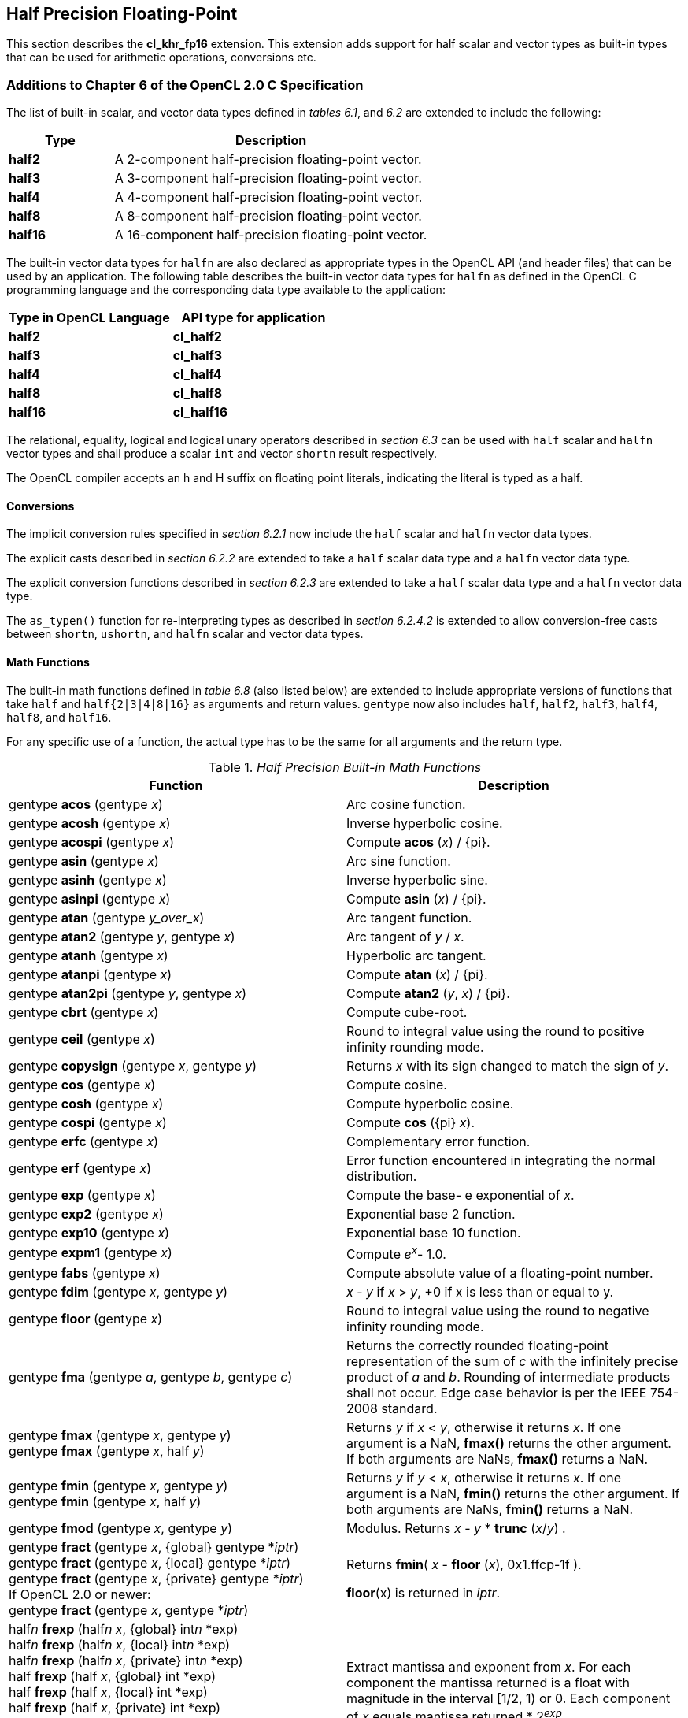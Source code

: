 // Copyright 2017-2020 The Khronos Group. This work is licensed under a
// Creative Commons Attribution 4.0 International License; see
// http://creativecommons.org/licenses/by/4.0/

[[cl_khr_fp16]]
== Half Precision Floating-Point

This section describes the *cl_khr_fp16* extension.
This extension adds support for half scalar and vector types as built-in
types that can be used for arithmetic operations, conversions etc.

[[cl_khr_fp16-additions-to-chapter-6-of-the-opencl-2.0-specification]]
=== Additions to Chapter 6 of the OpenCL 2.0 C Specification

The list of built-in scalar, and vector data types defined in _tables 6.1_,
and _6.2_ are extended to include the following:

[cols="1,3",options="header",]
|====
| *Type*   | *Description*
| *half2*  | A 2-component half-precision floating-point vector.
| *half3*  | A 3-component half-precision floating-point vector.
| *half4*  | A 4-component half-precision floating-point vector.
| *half8*  | A 8-component half-precision floating-point vector.
| *half16* | A 16-component half-precision floating-point vector.
|====

The built-in vector data types for `halfn` are also declared as appropriate
types in the OpenCL API (and header files) that can be used by an
application.
The following table describes the built-in vector data types for `halfn` as
defined in the OpenCL C programming language and the corresponding data type
available to the application:

[cols=",",options="header",]
|====
| *Type in OpenCL Language* | *API type for application*
| *half2*                   | *cl_half2*
| *half3*                   | *cl_half3*
| *half4*                   | *cl_half4*
| *half8*                   | *cl_half8*
| *half16*                  | *cl_half16*
|====

The relational, equality, logical and logical unary operators described in
_section 6.3_ can be used with `half` scalar and `halfn` vector types and
shall produce a scalar `int` and vector `shortn` result respectively.

The OpenCL compiler accepts an h and H suffix on floating point literals,
indicating the literal is typed as a half.

[[cl_khr_fp16-conversions]]
==== Conversions

The implicit conversion rules specified in _section 6.2.1_ now include the
`half` scalar and `halfn` vector data types.

The explicit casts described in _section 6.2.2_ are extended to take a
`half` scalar data type and a `halfn` vector data type.

The explicit conversion functions described in _section 6.2.3_ are extended
to take a `half` scalar data type and a `halfn` vector data type.

The `as_typen()` function for re-interpreting types as described in _section
6.2.4.2_ is extended to allow conversion-free casts between `shortn`,
`ushortn`, and `halfn` scalar and vector data types.

[[cl_khr_fp16-math-functions]]
==== Math Functions

The built-in math functions defined in _table 6.8_ (also listed below) are
extended to include appropriate versions of functions that take `half` and
`half{2|3|4|8|16}` as arguments and return values.
`gentype` now also includes `half`, `half2`, `half3`, `half4`, `half8`, and
`half16`.

For any specific use of a function, the actual type has to be the same for
all arguments and the return type.

._Half Precision Built-in Math Functions_
[cols=",",options="header",]
|====
| *Function*
| *Description*

| gentype *acos* (gentype _x_)
| Arc cosine function.

| gentype *acosh* (gentype _x_)
| Inverse hyperbolic cosine.

| gentype *acospi* (gentype _x_)
| Compute *acos* (_x_) / {pi}.

| gentype *asin* (gentype _x_)
| Arc sine function.

| gentype *asinh* (gentype _x_)
| Inverse hyperbolic sine.

| gentype *asinpi* (gentype _x_)
| Compute *asin* (_x_) / {pi}.

| gentype *atan* (gentype _y_over_x_)
| Arc tangent function.

| gentype *atan2* (gentype _y_, gentype _x_)
| Arc tangent of _y_ / _x_.

| gentype *atanh* (gentype _x_)
| Hyperbolic arc tangent.

| gentype *atanpi* (gentype _x_)
| Compute *atan* (_x_) / {pi}.

| gentype *atan2pi* (gentype _y_, gentype _x_)
| Compute *atan2* (_y_, _x_) / {pi}.

| gentype *cbrt* (gentype _x_)
| Compute cube-root.

| gentype *ceil* (gentype _x_)
| Round to integral value using the round to positive infinity rounding
  mode.

| gentype *copysign* (gentype _x_, gentype _y_)
| Returns _x_ with its sign changed to match the sign of _y_.

| gentype *cos* (gentype _x_)
| Compute cosine.

| gentype *cosh* (gentype _x_)
| Compute hyperbolic cosine.

| gentype *cospi* (gentype _x_)
| Compute *cos* ({pi} _x_).

| gentype *erfc* (gentype _x_)
| Complementary error function.

| gentype *erf* (gentype _x_)
| Error function encountered in integrating the normal distribution.

| gentype *exp* (gentype _x_)
| Compute the base- e exponential of _x_.

| gentype *exp2* (gentype _x_)
| Exponential base 2 function.

| gentype *exp10* (gentype _x_)
| Exponential base 10 function.

| gentype *expm1* (gentype _x_)
| Compute _e^x^_- 1.0.

| gentype *fabs* (gentype _x_)
| Compute absolute value of a floating-point number.

| gentype *fdim* (gentype _x_, gentype _y_)
| _x_ - _y_ if _x_ > _y_, +0 if x is less than or equal to y.

| gentype *floor* (gentype _x_)
| Round to integral value using the round to negative infinity rounding
  mode.

| gentype *fma* (gentype _a_, gentype _b_, gentype _c_)
| Returns the correctly rounded floating-point representation of the sum of
  _c_ with the infinitely precise product of _a_ and _b_.
  Rounding of intermediate products shall not occur.
  Edge case behavior is per the IEEE 754-2008 standard.

| gentype *fmax* (gentype _x_, gentype _y_) +
  gentype *fmax* (gentype _x_, half _y_)
| Returns _y_ if _x_ < _y_, otherwise it returns _x_.
  If one argument is a NaN, *fmax()* returns the other argument.
  If both arguments are NaNs, *fmax()* returns a NaN.

| gentype *fmin* (gentype _x_, gentype _y_) +
  gentype *fmin* (gentype _x_, half _y_)
| Returns _y_ if _y_ < _x_, otherwise it returns _x_.
  If one argument is a NaN, *fmin()* returns the other argument.
  If both arguments are NaNs, *fmin()* returns a NaN.

| gentype *fmod* (gentype _x_, gentype _y_)
| Modulus.
  Returns _x_ - _y_ * *trunc* (_x_/_y_) .

| gentype **fract** (gentype _x_, {global} gentype *_iptr_) +
  gentype **fract** (gentype _x_, {local} gentype *_iptr_) +
  gentype **fract** (gentype _x_, {private} gentype *_iptr_) +
  {blank}
  If OpenCL 2.0 or newer: +
  {blank}
  gentype **fract** (gentype _x_, gentype *_iptr_)
| Returns *fmin*( _x_ - *floor* (_x_), 0x1.ffcp-1f ).

  *floor*(x) is returned in _iptr_.

| half__n__ **frexp** (half__n x__, {global} int__n__ *exp) +
  half__n__ **frexp** (half__n x__, {local} int__n__ *exp) +
  half__n__ **frexp** (half__n x__, {private} int__n__ *exp) +
  half **frexp** (half _x_, {global} int *exp) +
  half **frexp** (half _x_, {local} int *exp) +
  half **frexp** (half _x_, {private} int *exp) +
  {blank}
  If OpenCL 2.0 or newer: +
  {blank}
  half__n__ **frexp** (half__n__ _x_, int__n__ *exp) +
  half **frexp** (half _x_, int *exp)
| Extract mantissa and exponent from _x_.
  For each component the mantissa returned is a float with magnitude in the
  interval [1/2, 1) or 0.
  Each component of _x_ equals mantissa returned * 2__^exp^__.

| gentype *hypot* (gentype _x_, gentype _y_)
| Compute the value of the square root of __x__^2^+ __y__^2^ without undue
  overflow or underflow.

| int__n__ *ilogb* (half__n__ _x_) +
  int *ilogb* (half _x_)
| Return the exponent as an integer value.

| half__n__ *ldexp* (half__n__ _x_, int__n__ _k_) +
  half__n__ *ldexp* (half__n__ _x_, int _k_) +
  half *ldexp* (half _x_, int _k_)
| Multiply _x_ by 2 to the power _k_.

| gentype **lgamma** (gentype _x_) +
  half__n__ **lgamma_r** (half__n__ _x_, {global} int__n__ *_signp_) +
  half__n__ **lgamma_r** (half__n__ _x_, {local} int__n__ *_signp_) +
  half__n__ **lgamma_r** (half__n__ _x_, {private} int__n__ *_signp_) +
  half **lgamma_r** (half _x_, {global} int *_signp_) +
  half **lgamma_r** (half _x_, {local} int *_signp_) +
  half **lgamma_r** (half _x_, {private} int *_signp_) +
  {blank}
  If OpenCL 2.0 or newer: +
  {blank}
  half__n__ **lgamma_r** (half__n__ _x_, int__n__ *_signp_) +
  half **lgamma_r** (half _x_, int *_signp_)
| Log gamma function.
  Returns the natural logarithm of the absolute value of the gamma function.
  The sign of the gamma function is returned in the _signp_ argument of
  *lgamma_r*.

| gentype *log* (gentype _x_)
| Compute natural logarithm.

| gentype *log2* (gentype _x_)
| Compute a base 2 logarithm.

| gentype *log10* (gentype _x_)
| Compute a base 10 logarithm.

| gentype *log1p* (gentype _x_)
| Compute log~e~(1.0 + _x_) .

| gentype *logb* (gentype _x_)
| Compute the exponent of _x_, which is the integral part of
  log__~r~__\|_x_\|.

| gentype *mad* (gentype _a_, gentype _b_, gentype _c_)
| *mad* computes _a_ * _b_ + _c_.
  The function may compute _a_ * _b_ + _c_ with reduced accuracy
  in the embedded profile.  See the SPIR-V OpenCL environment specification
  for details. On some hardware the mad instruction may provide better
  performance than expanded computation of _a_ * _b_ + _c_.

  Note: For some usages, e.g. *mad*(a, b, -a*b), the half precision
  definition of *mad*() is loose enough that almost any result is allowed
  from *mad*() for some values of a and b.

| gentype *maxmag* (gentype _x_, gentype _y_)
| Returns _x_ if \|_x_\| > \|_y_\|, _y_ if \|_y_\| > \|_x_\|, otherwise
  *fmax*(_x_, _y_).

| gentype *minmag* (gentype _x_, gentype _y_)
| Returns _x_ if \|_x_\| < \|_y_\|, _y_ if \|_y_\| < \|_x_\|, otherwise
  *fmin*(_x_, _y_).

| gentype **modf** (gentype _x_, {global} gentype *_iptr_) +
  gentype **modf** (gentype _x_, {local} gentype *_iptr_) +
  gentype **modf** (gentype _x_, {private} gentype *_iptr_) +
  {blank}
  If OpenCL 2.0 or newer: +
  {blank}
  gentype **modf** (gentype _x_, gentype *_iptr_)
| Decompose a floating-point number.
  The *modf* function breaks the argument _x_ into integral and fractional
  parts, each of which has the same sign as the argument.
  It stores the integral part in the object pointed to by _iptr_.

| half__n__ *nan* (ushort__n__ _nancode_) +
  half *nan* (ushort _nancode_)
| Returns a quiet NaN.
  The _nancode_ may be placed in the significand of the resulting NaN.

| gentype *nextafter* (gentype _x_, gentype _y_)
| Computes the next representable half-precision floating-point value
  following _x_ in the direction of _y_.
  Thus, if _y_ is less than _x_, *nextafter*() returns the largest
  representable floating-point number less than _x_.

| gentype *pow* (gentype _x_, gentype _y_)
| Compute _x_ to the power _y_.

| half__n__ *pown* (half__n__ _x_, int__n__ _y_) +
  half *pown* (half _x_, int _y_)
| Compute _x_ to the power _y_, where _y_ is an integer.

| gentype *powr* (gentype _x_, gentype _y_)
| Compute _x_ to the power _y_, where _x_ is >= 0.

| gentype *remainder* (gentype _x_, gentype _y_)
| Compute the value _r_ such that _r_ = _x_ - _n_*_y_, where _n_ is the
  integer nearest the exact value of _x_/_y_.
  If there are two integers closest to _x_/_y_, _n_ shall be the even one.
  If _r_ is zero, it is given the same sign as _x_.

| half__n__ **remquo** (half__n__ _x_, half__n__ _y_, {global} int__n__ *_quo_) +
  half__n__ **remquo** (half__n__ _x_, half__n__ _y_, {local} int__n__ *_quo_) +
  half__n__ **remquo** (half__n__ _x_, half__n__ _y_, {private} int__n__ *_quo_) +
  half **remquo** (half _x_, half _y_, {global} int *_quo_) +
  half **remquo** (half _x_, half _y_, {local} int *_quo_) +
  half **remquo** (half _x_, half _y_, {private} int *_quo_) +
  {blank}
  If OpenCL 2.0 or newer: +
  {blank}
  half__n__ **remquo** (half__n__ _x_, half__n__ _y_, int__n__ *_quo_) +
  half **remquo** (half _x_, half _y_, int *_quo_)
| The *remquo* function computes the value r such that _r_ = _x_ - _k_*_y_,
  where _k_ is the integer nearest the exact value of _x_/_y_.
  If there are two integers closest to _x_/_y_, _k_ shall be the even one.
  If _r_ is zero, it is given the same sign as _x_.
  This is the same value that is returned by the *remainder* function.
  *remquo* also calculates the lower seven bits of the integral quotient
  _x_/_y_, and gives that value the same sign as _x_/_y_.
  It stores this signed value in the object pointed to by _quo_.

| gentype *rint* (gentype _x_)
| Round to integral value (using round to nearest even rounding mode) in
  floating-point format.
  Refer to section 7.1 for description of rounding modes.

| half__n__ *rootn* (half__n__ _x_, int__n__ _y_) +
  half *rootn* (half _x_, int _y_)
| Compute _x_ to the power 1/_y_.

| gentype *round* (gentype _x_)
| Return the integral value nearest to _x_ rounding halfway cases away from
  zero, regardless of the current rounding direction.

| gentype *rsqrt* (gentype _x_)
| Compute inverse square root.

| gentype *sin* (gentype _x_)
| Compute sine.

| gentype **sincos** (gentype _x_, {global} gentype *_cosval_) +
  gentype **sincos** (gentype _x_, {local} gentype *_cosval_) +
  gentype **sincos** (gentype _x_, {private} gentype *_cosval_) +
  {blank}
  If OpenCL 2.0 or newer: +
  {blank}
  gentype **sincos** (gentype _x_, gentype *_cosval_)
| Compute sine and cosine of x.
  The computed sine is the return value and computed cosine is returned in
  _cosval_.

| gentype *sinh* (gentype _x_)
| Compute hyperbolic sine.

| gentype *sinpi* (gentype _x_)
| Compute *sin* ({pi} _x_).

| gentype *sqrt* (gentype _x_)
| Compute square root.

| gentype *tan* (gentype _x_)
| Compute tangent.

| gentype *tanh* (gentype _x_)
| Compute hyperbolic tangent.

| gentype *tanpi* (gentype _x_)
| Compute *tan* ({pi} _x_).

| gentype *tgamma* (gentype _x_)
| Compute the gamma function.

| gentype *trunc* (gentype _x_)
| Round to integral value using the round to zero rounding mode.
|====

The *FP_FAST_FMA_HALF* macro indicates whether the *fma()* family of
functions are fast compared with direct code for half precision
floating-point.
If defined, the *FP_FAST_FMA_HALF* macro shall indicate that the *fma()*
function generally executes about as fast as, or faster than, a multiply and
an add of *half* operands.

The macro names given in the following list must use the values specified.
These constant expressions are suitable for use in #if preprocessing
directives.

[source,c]
----
#define HALF_DIG            3
#define HALF_MANT_DIG       11
#define HALF_MAX_10_EXP     +4
#define HALF_MAX_EXP        +16
#define HALF_MIN_10_EXP     -4
#define HALF_MIN_EXP        -13
#define HALF_RADIX          2
#define HALF_MAX            0x1.ffcp15h
#define HALF_MIN            0x1.0p-14h
#define HALF_EPSILON        0x1.0p-10h
----

The following table describes the built-in macro names given above in the
OpenCL C programming language and the corresponding macro names available to
the application.

[cols=",",options="header",]
|====
| *Macro in OpenCL Language* | *Macro for application*
| *HALF_DIG*                 | *CL_HALF_DIG*
| *HALF_MANT_DIG*            | *CL_HALF_MANT_DIG*
| *HALF_MAX_10_EXP*          | *CL_HALF_MAX_10_EXP*
| *HALF_MAX_EXP*             | *CL_HALF_MAX_EXP*
| *HALF_MIN_10_EXP*          | *CL_HALF_MIN_10_EXP*
| *HALF_MIN_EXP*             | *CL_HALF_MIN_EXP*
| *HALF_RADIX*               | *CL_HALF_RADIX*
| *HALF_MAX*                 | *CL_HALF_MAX*
| *HALF_MIN*                 | *CL_HALF_MIN*
| *HALF_EPSILSON*            | *CL_HALF_EPSILON*
|====

The following constants are also available.
They are of type `half` and are accurate within the precision of the `half`
type.

[cols=",",options="header",]
|====
| *Constant*     | *Description*
| *M_E_H*        | Value of e
| *M_LOG2E_H*    | Value of log~2~e
| *M_LOG10E_H*   | Value of log~10~e
| *M_LN2_H*      | Value of log~e~2
| *M_LN10_H*     | Value of log~e~10
| *M_PI_H*       | Value of {pi}
| *M_PI_2_H*     | Value of {pi} / 2
| *M_PI_4_H*     | Value of {pi} / 4
| *M_1_PI_H*     | Value of 1 / {pi}
| *M_2_PI_H*     | Value of 2 / {pi}
| *M_2_SQRTPI_H* | Value of 2 / {sqrt}{pi}
| *M_SQRT2_H*    | Value of {sqrt}2
| *M_SQRT1_2_H*  | Value of 1 / {sqrt}2
|====

[[cl_khr_fp16-common-functions]]
==== Common Functions

The built-in common functions defined in _table 6.12_ (also listed below)
are extended to include appropriate versions of functions that take `half`
and `half{2|3|4|8|16}` as arguments and return values.
gentype now also includes `half`, `half2`, `half3`, `half4`, `half8` and
`half16`.
These are described below.

._Half Precision Built-in Common Functions_
[cols=",",options="header",]
|====
| *Function*
| *Description*

| gentype *clamp* ( +
  gentype _x_, gentype _minval_, gentype _maxval_)

  gentype *clamp* ( +
  gentype _x_, half _minval_, half _maxval_)
| Returns *fmin*(*fmax*(_x_, _minval_), _maxval_).

  Results are undefined if _minval_ > _maxval_.

| gentype *degrees* (gentype _radians_)
| Converts _radians_ to degrees, +
  i.e. (180 / {pi}) * _radians_.

| gentype *max* (gentype _x_, gentype _y_) +
  gentype *max* (gentype _x_, half _y_)
| Returns _y_ if _x_ < _y_, otherwise it returns _x_.
  If _x_ and _y_ are infinite or NaN, the return values are undefined.

| gentype *min* (gentype _x_, gentype _y_) +
  gentype *min* (gentype _x_, half _y_)
| Returns _y_ if _y_ < _x_, otherwise it returns _x_.
  If _x_ and _y_ are infinite or NaN, the return values are undefined.

| gentype *mix* (gentype _x_, gentype _y_, gentype _a_) +
  gentype *mix* (gentype _x_, gentype _y_, half _a_)
| Returns the linear blend of _x_ and _y_ implemented as:

  _x_ + (_y_ - _x)_ * _a_

  _a_ must be a value in the range 0.0 ... 1.0.
  If _a_ is not in the range 0.0 ... 1.0, the return values are undefined.

  Note: The half precision *mix* function can be implemented using contractions such as *mad* or *fma*.

| gentype *radians* (gentype _degrees_)
| Converts _degrees_ to radians, i.e. ({pi} / 180) * _degrees_.

| gentype *step* (gentype _edge_, gentype _x_) +
  gentype *step* (half _edge_, gentype _x_)
| Returns 0.0 if _x_ < _edge_, otherwise it returns 1.0.

| gentype *smoothstep* ( +
  gentype _edge0_, gentype _edge1_, gentype _x_)

  gentype *smoothstep* ( +
  half _edge0_, half _edge1_, gentype _x_)
| Returns 0.0 if _x_ \<= _edge0_ and 1.0 if _x_ >= _edge1_ and performs
  smooth Hermite interpolation between 0 and 1 when _edge0_ < _x_ < _edge1_.
  This is useful in cases where you would want a threshold function with a
  smooth transition.

  This is equivalent to:

  gentype _t_; +
  _t_ = clamp ((_x_ - _edge0_) / (_edge1_ - _edge0_), 0, 1); +
  return _t_ * _t_ * (3 - 2 * _t_); +

  Results are undefined if _edge0_ >= _edge1_.

  Note: The half precision *smoothstep* function can be implemented using contractions such as *mad* or *fma*.

| gentype *sign* (gentype _x_)
| Returns 1.0 if _x_ > 0, -0.0 if _x_ = -0.0, +0.0 if _x_ = +0.0, or -1.0 if
  _x_ < 0.
  Returns 0.0 if _x_ is a NaN.

|====

[[cl_khr_fp16-geometric-functions]]
==== Geometric Functions

The built-in geometric functions defined in _table 6.13_ (also listed below)
are extended to include appropriate versions of functions that take `half`
and `half{2|3|4}` as arguments and return values.
gentype now also includes `half`, `half2`, `half3` and `half4`.
These are described below.

Note: The half precision geometric functions can be implemented using
contractions such as *mad* or *fma*.

._Half Precision Built-in Geometric Functions_
[cols=",",options="header",]
|====
| *Function*
| *Description*

| half4 *cross* (half4 _p0_, half4 _p1_) +
  half3 *cross* (half3 _p0_, half3 _p1_)
| Returns the cross product of _p0.xyz_ and _p1.xyz_.
  The _w_ component of the result will be 0.0.

| half *dot* (gentype _p0_, gentype _p1_)
| Compute the dot product of _p0_ and _p1_.

| half *distance* (gentype _p0_, gentype _p1_)
| Returns the distance between _p0_ and _p1_.
  This is calculated as *length*(_p0_ - _p1_).

| half *length* (gentype _p_)
| Return the length of vector x, i.e., +
  sqrt( __p.x__^2^ + __p.y__^2^ + ... )

| gentype *normalize* (gentype _p_)
| Returns a vector in the same direction as _p_ but with a length of 1.

|====

[[cl_khr_fp16-relational-functions]]
==== Relational Functions

The scalar and vector relational functions described in _table 6.14_ are
extended to include versions that take `half`, `half2`, `half3`, `half4`,
`half8` and `half16` as arguments.

The relational and equality operators (<, \<=, >, >=, !=, ==) can be used
with `halfn` vector types and shall produce a vector `shortn` result as
described in _section 6.3_.

The functions *isequal*, *isnotequal*, *isgreater*, *isgreaterequal*,
*isless*, *islessequal*, *islessgreater*, *isfinite*, *isinf*, *isnan*,
*isnormal*, *isordered*, *isunordered* and *signbit* shall return a 0 if the
specified relation is _false_ and a 1 if the specified relation is true for
scalar argument types.
These functions shall return a 0 if the specified relation is _false_ and a
-1 (i.e. all bits set) if the specified relation is _true_ for vector
argument types.

The relational functions *isequal*, *isgreater*, *isgreaterequal*, *isless*,
*islessequal*, and *islessgreater* always return 0 if either argument is not
a number (NaN).
*isnotequal* returns 1 if one or both arguments are not a number (NaN) and
the argument type is a scalar and returns -1 if one or both arguments are
not a number (NaN) and the argument type is a vector.

The functions described in _table 6.14_ are extended to include the `halfn`
vector types.

._Half Precision Relational Functions_
[cols=",",options="header",]
|====
| *Function*
| *Description*

| int *isequal* (half _x_, half _y_) +
  short__n__ *isequal* (half__n x__, half__n y__)
| Returns the component-wise compare of _x_ == _y_.

| int *isnotequal* (half _x_, half _y_) +
  short__n__ *isnotequal* (half__n x__, half__n y__)
| Returns the component-wise compare of _x_ != _y_.

| int *isgreater* (half _x_, half _y_) +
  short__n__ *isgreater* (half__n x__, half__n y__)
| Returns the component-wise compare of _x_ > _y_.

| int *isgreaterequal* (half _x_, half _y_) +
  short__n__ *isgreaterequal* (half__n x__, half__n y__)
| Returns the component-wise compare of _x_ >= _y_.

| int *isless* (half _x_, half _y_) +
  short__n__ *isless* (half__n x__, half__n y__)
| Returns the component-wise compare of _x_ < _y_.

| int *islessequal* (half _x_, half _y_) +
  short__n__ *islessequal* (half__n x__, half__n y__)
| Returns the component-wise compare of _x_ \<= _y_.

| int *islessgreater* (half _x_, half _y_) +
  short__n__ *islessgreater* (half__n x__, half__n y__)
| Returns the component-wise compare of (_x_ < _y_) \|\| (_x_ > _y_) .

| |

| int *isfinite* (half) +
  short__n__ *isfinite* (half__n__)
| Test for finite value.

| int *isinf* (half) +
  short__n__ *isinf* (half__n__)
| Test for infinity value (positive or negative) .

| int *isnan* (half) +
  short__n__ *isnan* (half__n__)
| Test for a NaN.

| int *isnormal* (half) +
  short__n__ *isnormal* (half__n__)
| Test for a normal value.

| int *isordered* (half _x_, half _y_) +
  short__n__ *isordered* (half__n x__, half__n y__)
| Test if arguments are ordered.
  *isordered*() takes arguments _x_ and _y_, and returns the result
  *isequal*(_x_, _x_) && *isequal*(_y_, _y_).

| int *isunordered* (half _x_, half _y_) +
  short__n__ *isunordered* (half__n x__, half__n y__)
| Test if arguments are unordered.
  *isunordered*() takes arguments _x_ and _y_, returning non-zero if _x_ or
  _y_ is a NaN, and zero otherwise.

| int *signbit* (half) +
  short__n__ *signbit* (half__n__)
| Test for sign bit.
  The scalar version of the function returns a 1 if the sign bit in the half
  is set else returns 0.
  The vector version of the function returns the following for each
  component in half__n__: -1 (i.e all bits set) if the sign bit in the half
  is set else returns 0.

| |

| half__n__ *bitselect* (half__n a__, half__n b__, half__n c__)
| Each bit of the result is the corresponding bit of _a_ if the
  corresponding bit of _c_ is 0.
  Otherwise it is the corresponding bit of _b_.

| half__n__ *select* (half__n a__, half__n b__, short__n__ _c_) +
  half__n__ *select* (half__n a__, half__n b__, ushort__n__ _c_)
| For each component, +
  _result[i]_ = if MSB of _c[i]_ is set ? _b[i]_ : _a[i]_. +

|====

[[cl_khr_fp16-vector-data-load-and-store-functions]]
==== Vector Data Load and Store Functions

The vector data load (*vload__n__*) and store (*vstore__n__*) functions
described in _table 6.13_ (also listed below) are extended to include
versions that read or write half vector values.
The generic type `gentype` is extended to include `half`.
The generic type `gentypen` is extended to include `half2`, `half3`,
`half4`, `half8`, and `half16`.

Note: *vload3* reads _x_, _y_, _z_ components from address 
(_p_ + (_offset_ * 3)) into a 3-component vector and *vstore3* writes _x_, _y_, _z_
components from a 3-component vector to address (_p_ + (_offset_ * 3)).

._Half Precision Vector Data Load and Store Functions_
[cols=",",options="header",]
|====
| *Function*
| *Description*

| gentype__n__ **vload__n__**(size_t _offset_, const {global} gentype *_p_)

  gentype__n__ **vload__n__**(size_t _offset_, const {local} gentype *_p_)

  gentype__n__ **vload__n__**(size_t _offset_, const {constant} gentype *_p_)

  gentype__n__ **vload__n__**(size_t _offset_, const {private} gentype *_p_)

  If OpenCL 2.0 or newer:

  gentype__n__ **vload__n__**(size_t _offset_, const gentype *_p_)
| Return sizeof (gentype__n__) bytes of data read from address
  (_p_ + (_offset * n_)).
  The read address computed as (_p_ + (_offset * n_)) must be 16-bit
  aligned.

| void **vstore__n__**(gentype__n__ _data_, size_t _offset_, {global} gentype *_p_)

  void **vstore__n__**(gentype__n__ _data_, size_t _offset_, {local} gentype *_p_)

  void **vstore__n__**(gentype__n__ _data_, size_t _offset_, {private} gentype *_p_)

  If OpenCL 2.0 or newer:

  void **vstore__n__**(gentype__n__ _data_, size_t _offset_, gentype *_p_)
| Write sizeof (gentype__n__) bytes given by _data_ to address
  (_p_ + (_offset * n_)).
  The write address computed as (_p_ + (_offset * n_)) must be 16-bit
  aligned.

|====

[[cl_khr_fp16-async-copies-from-global-to-local-memory-local-to-global-memory-and-prefetch]]
==== Async Copies from Global to Local Memory, Local to Global Memory, and Prefetch

The OpenCL C programming language implements the following functions that
provide asynchronous copies between global and local memory and a prefetch
from global memory.

The generic type `gentype` is extended to include `half`, `half2`, `half3`,
`half4`, `half8`, and `half16`.

._Half Precision Built-in Async Copy and Prefetch Functions_
[cols=",",options="header",]
|====
| *Function*
| *Description*

| event_t **async_work_group_copy** ( +
  {local} gentype *_dst_, +
  const {global} gentype *_src_, +
  size_t _num_gentypes_, event_t _event_)

  event_t **async_work_group_copy** ( +
  {global} gentype _*dst_, +
  const {local} gentype *_src_, +
  size_t _num_gentypes_, event_t _event_)
| Perform an async copy of _num_gentypes_ gentype elements from _src_ to
  _dst_.
  The async copy is performed by all work-items in a work-group and this
  built-in function must therefore be encountered by all work-items in a
  work-group executing the kernel with the same argument values; otherwise
  the results are undefined.

  Returns an event object that can be used by *wait_group_events* to wait
  for the async copy to finish.
  The _event_ argument can also be used to associate the
  *async_work_group_copy* with a previous async copy allowing an event to be
  shared by multiple async copies; otherwise _event_ should be zero.

  If _event_ argument is not zero, the event object supplied in _event_
  argument will be returned.

  This function does not perform any implicit synchronization of source data
  such as using a *barrier* before performing the copy.

| |

| event_t **async_work_group_strided_copy** ( +
  {local} gentype _*dst_, +
  const {global} gentype *_src_, +
  size_t _num_gentypes_, +
  size_t _src_stride_, event_t _event_)

  event_t **async_work_group_strided_copy** ( +
  {global} gentype _*dst_, +
  const {local} gentype *_src_, +
  size_t _num_gentypes_, +
  size_t _dst_stride_, event_t _event_)
| Perform an async gather of _num_gentypes_ gentype elements from _src_ to
  _dst_.
  The _src_stride_ is the stride in elements for each gentype element read
  from _src_.
  The async gather is performed by all work-items in a work-group and this
  built-in function must therefore be encountered by all work-items in a
  work-group executing the kernel with the same argument values; otherwise
  the results are undefined.

  Returns an event object that can be used by *wait_group_events* to wait
  for the async copy to finish.
  The _event_ argument can also be used to associate the
  *async_work_group_strided_copy* with a previous async copy allowing an
  event to be shared by multiple async copies; otherwise _event_ should be
  zero.

  If _event_ argument is not zero, the event object supplied in _event_
  argument will be returned.

  This function does not perform any implicit synchronization of source data
  such as using a *barrier* before performing the copy.

  The behavior of *async_work_group_strided_copy* is undefined if
  _src_stride_ or _dst_stride_ is 0, or if the _src_stride_ or _dst_stride_
  values cause the _src_ or _dst_ pointers to exceed the upper bounds of the
  address space during the copy.

| |

| void *wait_group_events* ( +
  int _num_events_, event_t *_event_list_)
| Wait for events that identify the *async_work_group_copy* operations to
  complete.
  The event objects specified in _event_list_ will be released after the
  wait is performed.

  This function must be encountered by all work-items in a work-group
  executing the kernel with the same _num_events_ and event objects
  specified in _event_list_; otherwise the results are undefined.

| void *prefetch* ( +
  const {global} gentype *__p__, size_t _num_gentypes_)
| Prefetch _num_gentypes_ * sizeof(gentype) bytes into the global cache.
  The prefetch instruction is applied to a work-item in a work-group and
  does not affect the functional behavior of the kernel.

|====

[[cl_khr_fp16-image-read-and-write-functions]]
==== Image Read and Write Functions

The image read and write functions defined in _tables 6.23_, _6.24_ and
_6.25_ are extended to support image color values that are a `half` type.

==== Built-in Image Read Functions

._Half Precision Built-in Image Read Functions_
[cols=",",options="header",]
|====
| *Function*
| *Description*

| half4 *read_imageh* ( +
  read_only image2d_t _image_, +
  sampler_t _sampler_, +
  int2 _coord_)

  half4 *read_imageh* ( +
  read_only image2d_t _image_, +
  sampler_t _sampler_, +
  float2 _coord_)
| Use the coordinate _(coord.x, coord.y)_ to do an element lookup in the 2D
  image object specified by _image_.

  *read_imageh* returns half precision floating-point values in the range
  [0.0 ... 1.0] for image objects created with _image_channel_data_type_ set
  to one of the pre-defined packed formats, CL_UNORM_INT8, or
  CL_UNORM_INT16.

  *read_imageh* returns half precision floating-point values in the range
  [-1.0 ... 1.0] for image objects created with _image_channel_data_type_
  set to CL_SNORM_INT8, or CL_SNORM_INT16.

  *read_imageh* returns half precision floating-point values for image
  objects created with _image_channel_data_type_ set to CL_HALF_FLOAT.

  The *read_imageh* calls that take integer coordinates must use a sampler
  with filter mode set to CLK_FILTER_NEAREST, normalized coordinates set to
  CLK_NORMALIZED_COORDS_FALSE and addressing mode set to
  CLK_ADDRESS_CLAMP_TO_EDGE, CLK_ADDRESS_CLAMP or CLK_ADDRESS_NONE;
  otherwise the values returned are undefined.

  Values returned by *read_imageh* for image objects with
  _image_channel_data_type_ values not specified in the description above
  are undefined.

| |

| half4 *read_imageh* ( +
  read_only image3d_t _image_, +
  sampler_t _sampler_, +
  int4 _coord_ )

  half4 *read_imageh* ( +
  read_only image3d_t _image_, +
  sampler_t _sampler_, +
  float4 _coord_)
| Use the coordinate _(coord.x_, _coord.y_, _coord.z)_ to do an
  elementlookup in the 3D image object specified by _image_. _coord.w_ is
  ignored.

  *read_imageh* returns half precision floating-point values in the range
  [0.0 ... 1.0] for image objects created with _image_channel_data_type_ set
  to one of the pre-defined packed formats or CL_UNORM_INT8, or
  CL_UNORM_INT16.

  *read_imageh* returns half precision floating-point values in the range
  [-1.0 ... 1.0] for image objects created with _image_channel_data_type_
  set to CL_SNORM_INT8, or CL_SNORM_INT16.

  **read_imageh**returns half precision floating-point values for image
  objects created with _image_channel_data_type_ set to CL_HALF_FLOAT.

  The *read_imageh* calls that take integer coordinates must use a sampler
  with filter mode set to CLK_FILTER_NEAREST, normalized coordinates set to
  CLK_NORMALIZED_COORDS_FALSE and addressing mode set to
  CLK_ADDRESS_CLAMP_TO_EDGE, CLK_ADDRESS_CLAMP or CLK_ADDRESS_NONE;
  otherwise the values returned are undefined.

  Values returned by *read_imageh* for image objects with
  _image_channel_data_type_ values not specified in the description are
  undefined.

| |

| half4 *read_imageh* ( +
  read_only image2d_array_t _image_, +
  sampler_t _sampler_, +
  int4 _coord_)

  half4 *read_imageh* ( +
  read_only image2d_array_t _image_, +
  sampler_t _sampler_, +
  float4 _coord_)
| Use _coord.xy_ to do an element lookup in the 2D image identified by
  _coord.z_ in the 2D image array specified by _image_.

  *read_imageh* returns half precision floating-point values in the range
  [0.0 ... 1.0] for image objects created with image_channel_data_type set
  to one of the pre-defined packed formats or CL_UNORM_INT8, or
  CL_UNORM_INT16.

  *read_imageh* returns half precision floating-point values in the range
  [-1.0 ... 1.0] for image objects created with image_channel_data_type set
  to CL_SNORM_INT8, or CL_SNORM_INT16.

  *read_imageh* returns half precision floating-point values for image
  objects created with image_channel_data_type set to CL_HALF_FLOAT.

  The *read_imageh* calls that take integer coordinates must use a sampler
  with filter mode set to CLK_FILTER_NEAREST, normalized coordinates set to
  CLK_NORMALIZED_COORDS_FALSE and addressing mode set to
  CLK_ADDRESS_CLAMP_TO_EDGE, CLK_ADDRESS_CLAMP or CLK_ADDRESS_NONE;
  otherwise the values returned are undefined.

  Values returned by *read_imageh* for image objects with
  image_channel_data_type values not specified in the description above are
  undefined.

| |

| half4 *read_imageh* ( +
  read_only image1d_t _image_, +
  sampler_t _sampler_, +
  int _coord_)

  half4 *read_imageh* ( +
  read_only image1d_t _image_, +
  sampler_t _sampler_, +
  float _coord_)
| Use _coord_ to do an element lookup in the 1D image object specified by
  _image_.

  *read_imageh* returns half precision floating-point values in the range
  [0.0 ... 1.0] for image objects created with _image_channel_data_type_ set
  to one of the pre-defined packed formats or CL_UNORM_INT8, or
  CL_UNORM_INT16.

  *read_imageh* returns half precision floating-point values in the range
  [-1.0 ... 1.0] for image objects created with _image_channel_data_type_
  set to CL_SNORM_INT8, or CL_SNORM_INT16.

  *read_imageh* returns half precision floating-point values for image
  objects created with _image_channel_data_type_ set to CL_HALF_FLOAT.

  The *read_imageh* calls that take integer coordinates must use a sampler
  with filter mode set to CLK_FILTER_NEAREST, normalized coordinates set to
  CLK_NORMALIZED_COORDS_FALSE and addressing mode set to
  CLK_ADDRESS_CLAMP_TO_EDGE, CLK_ADDRESS_CLAMP or CLK_ADDRESS_NONE;
  otherwise the values returned are undefined.

  Values returned by *read_imageh* for image objects with
  _image_channel_data_type_ values not specified in the description above
  are undefined.

| |

| half4 *read_imageh* ( +
  read_only image1d_array_t _image_, +
  sampler_t _sampler_, +
  int2 _coord_)

  half4 *read_imageh* ( +
  read_only image1d_array_t _image_, +
  sampler_t _sampler_, +
  float2 _coord_)
| Use _coord.x_ to do an element lookup in the 1D image identified by
  _coord.y_ in the 1D image array specified by _image_.

  *read_imageh* returns half precision floating-point values in the range
  [0.0 ... 1.0] for image objects created with image_channel_data_type set
  to one of the pre-defined packed formats or CL_UNORM_INT8, or
  CL_UNORM_INT16.

  *read_imageh* returns half precision floating-point values in the range
  [-1.0 ... 1.0] for image objects created with image_channel_data_type set
  to CL_SNORM_INT8, or CL_SNORM_INT16.

  *read_imageh* returns half precision floating-point values for image
  objects created with image_channel_data_type set to CL_HALF_FLOAT.

  The *read_imageh* calls that take integer coordinates must use a sampler
  with filter mode set to CLK_FILTER_NEAREST, normalized coordinates set to
  CLK_NORMALIZED_COORDS_FALSE and addressing mode set to
  CLK_ADDRESS_CLAMP_TO_EDGE, CLK_ADDRESS_CLAMP or CLK_ADDRESS_NONE;
  otherwise the values returned are undefined.

  Values returned by *read_imageh* for image objects with
  image_channel_data_type values not specified in the description above are
  undefined.

|====

==== Built-in Image Sampler-less Read Functions

_aQual_ in Table 6.24 refers to one of the access qualifiers.
For sampler-less read functions this may be _read_only_ or _read_write_.

._Half Precision Built-in Image Sampler-less Read Functions_
[cols=",",options="header",]
|====
| *Function*
| *Description*

|  half4 *read_imageh* ( +
  _aQual_ image2d_t _image_, +
  int2 _coord_)
| Use the coordinate _(coord.x, coord.y)_ to do an element lookup in the 2D
  image object specified by _image_.

  *read_imageh* returns half precision floating-point values in the range
  [0.0 ... 1.0] for image objects created with _image_channel_data_type_ set
  to one of the pre-defined packed formats or CL_UNORM_INT8, or
  CL_UNORM_INT16.

  *read_imageh* returns half precision floating-point values in the range
  [-1.0 ... 1.0] for image objects created with _image_channel_data_type_
  set to CL_SNORM_INT8, or CL_SNORM_INT16.

  *read_imageh* returns half precision floating-point values for image
  objects created with _image_channel_data_type_ set to CL_HALF_FLOAT.

  Values returned by *read_imageh* for image objects with
  _image_channel_data_type_ values not specified in the description above
  are undefined.

| half4 *read_imageh* ( +
  _aQual_ image3d_t _image_, +
  int4 _coord_ )
| Use the coordinate _(coord.x_, _coord.y_, _coord.z)_ to do an element
  lookup in the 3D image object specified by _image_. _coord.w_ is ignored.

  *read_imageh* returns half precision floating-point values in the range
  [0.0 ... 1.0] for image objects created with _image_channel_data_type_ set
  to one of the pre-defined packed formats or CL_UNORM_INT8, or
  CL_UNORM_INT16.

  *read_imageh* returns half precision floating-point values in the range
  [-1.0 ... 1.0] for image objects created with _image_channel_data_type_
  set to CL_SNORM_INT8, or CL_SNORM_INT16.

  *read_imageh* returns half precision floating-point values for image
  objects created with _image_channel_data_type_ set to CL_HALF_FLOAT.

  Values returned by *read_imageh* for image objects with
  _image_channel_data_type_ values not specified in the description are
  undefined.

| half4 *read_imageh* ( +
  _aQual_ image2d_array_t _image_, +
  int4 _coord_)
| Use _coord.xy_ to do an element lookup in the 2D image identified by
  _coord.z_ in the 2D image array specified by _image_.

  *read_imageh* returns half precision floating-point values in the range
  [0.0 ... 1.0] for image objects created with _image_channel_data_type_ set
  to one of the pre-defined packed formats or CL_UNORM_INT8, or
  CL_UNORM_INT16.

  *read_imageh* returns half precision floating-point values in the range
  [-1.0 ... 1.0] for image objects created with _image_channel_data_type_
  set to CL_SNORM_INT8, or CL_SNORM_INT16.

  *read_imageh* returns half precision floating-point values for image
  objects created with _image_channel_data_type_ set to CL_HALF_FLOAT.

  Values returned by *read_imageh* for image objects with
  _image_channel_data_type_ values not specified in the description above
  are undefined.

| half4 *read_imageh* ( +
  _aQual_ image1d_t _image_, +
  int _coord_)

  half4 *read_imageh* ( +
  _aQual_ image1d_buffer_t _image_, +
  int _coord_)
| Use _coord_ to do an element lookup in the 1D image or 1D image buffer
  object specified by _image_.

  *read_imageh* returns half precision floating-point values in the range
  [0.0 ... 1.0] for image objects created with _image_channel_data_type_ set
  to one of the pre-defined packed formats or CL_UNORM_INT8, or
  CL_UNORM_INT16.

  *read_imageh* returns half precision floating-point values in the range
  [-1.0 ... 1.0] for image objects created with _image_channel_data_type_
  set to CL_SNORM_INT8, or CL_SNORM_INT16.

  *read_imageh* returns half precision floating-point values for image
  objects created with _image_channel_data_type_ set to CL_HALF_FLOAT.

  Values returned by *read_imageh* for image objects with
  _image_channel_data_type_ values not specified in the description above
  are undefined.

| half4 *read_imageh* ( +
  _aQual_ image1d_array_t _image_, +
  int2 _coord_)
| Use _coord.x_ to do an element lookup in the 2D image identified by
  _coord.y_ in the 2D image array specified by _image_.

  *read_imageh* returns half precision floating-point values in the range
  [0.0 ... 1.0] for image objects created with _image_channel_data_type_ set
  to one of the pre-defined packed formats or CL_UNORM_INT8, or
  CL_UNORM_INT16.

  *read_imageh* returns half precision floating-point values in the range
  [-1.0 ... 1.0] for image objects created with _image_channel_data_type_
  set to CL_SNORM_INT8, or CL_SNORM_INT16.

  *read_imageh* returns half precision floating-point values for image
  objects created with _image_channel_data_type_ set to CL_HALF_FLOAT.

  Values returned by *read_imageh* for image objects with
  _image_channel_data_type_ values not specified in the description above
  are undefined.

|====

==== Built-in Image Write Functions

_aQual_ in Table 6.25 refers to one of the access qualifiers.
For write functions this may be _write_only_ or _read_write_.

._Half Precision Built-in Image Write Functions_
[cols=",",options="header",]
|====
| *Function*
| *Description*

| void *write_imageh* ( +
  _aQual_ image2d_t _image_, +
  int2 _coord_, +
  half4 _color_)
| Write _color_ value to location specified by _coord.xy_ in the 2D image
  specified by _image_.

  Appropriate data format conversion to the specified image format is done
  before writing the color value. _x_ & _y_ are considered to be
  unnormalized coordinates and must be in the range 0 ... width - 1, and 0
  ... height - 1.

  *write_imageh* can only be used with image objects created with
  _image_channel_data_type_ set to one of the pre-defined packed formats or
  set to CL_SNORM_INT8, CL_UNORM_INT8, CL_SNORM_INT16, CL_UNORM_INT16 or
  CL_HALF_FLOAT.

  The behavior of *write_imageh* for image objects created with
  _image_channel_data_type_ values not specified in the description above or
  with (_x_, _y_) coordinate values that are not in the range (0 ... width -
  1, 0 ... height - 1) respectively, is undefined.

| void *write_imageh* ( +
  _aQual_ image2d_array_t _image_, +
  int4 _coord_, +
  half4 _color_)
| Write _color_ value to location specified by _coord.xy_ in the 2D image
  identified by _coord.z_ in the 2D image array specified by _image_.

  Appropriate data format conversion to the specified image format is done
  before writing the color value. _coord.x_, _coord.y_ and _coord.z_ are
  considered to be unnormalized coordinates and must be in the range 0 ...
  image width - 1, 0 ... image height - 1 and 0 ... image number of layers -
  1.

  *write_imageh* can only be used with image objects created with
  _image_channel_data_type_ set to one of the pre-defined packed formats or
  set to CL_SNORM_INT8, CL_UNORM_INT8, CL_SNORM_INT16, CL_UNORM_INT16 or
  CL_HALF_FLOAT.

  The behavior of *write_imageh* for image objects created with
  _image_channel_data_type_ values not specified in the description above or
  with (_x_, _y, z_) coordinate values that are not in the range (0 ...
  image width - 1, 0 ... image height - 1, 0 ... image number of layers -
  1), respectively, is undefined.

| void *write_imageh* ( +
  _aQual_ image1d_t _image_, +
  int _coord_, +
  half4 _color_)

  void *write_imageh* ( +
  _aQual_ image1d_buffer_t _image_, +
  int _coord_, +
  half4 _color_)
| Write _color_ value to location specified by _coord_ in the 1D image or 1D
  image buffer object specified by _image_.
  Appropriate data format conversion to the specified image format is done
  before writing the color value.
  _coord_ is considered to be unnormalized coordinates and must be in the
  range 0 ... image width - 1.

  *write_imageh* can only be used with image objects created with
  _image_channel_data_type_ set to one of the pre-defined packed formats or
  set to CL_SNORM_INT8, CL_UNORM_INT8, CL_SNORM_INT16, CL_UNORM_INT16 or
  CL_HALF_FLOAT.
  Appropriate data format conversion will be done to convert channel data
  from a floating-point value to actual data format in which the channels
  are stored.

  The behavior of *write_imageh* for image objects created with
  _image_channel_data_type_ values not specified in the description above or
  with coordinate values that is not in the range (0 ... image width - 1),
  is undefined.

| void *write_imageh* ( +
  _aQual_ image1d_array_t _image_, +
  int2 _coord_, +
  half4 _color_)
| Write _color_ value to location specified by _coord.x_ in the 1D image
  identified by _coord.y_ in the 1D image array specified by _image_.
  Appropriate data format conversion to the specified image format is done
  before writing the color value. _coord.x_ and _coord.y_ are considered to
  be unnormalized coordinates and must be in the range 0 ... image width - 1
  and 0 ... image number of layers - 1.

  *write_imageh* can only be used with image objects created with
  _image_channel_data_type_ set to one of the pre-defined packed formats or
  set to CL_SNORM_INT8, CL_UNORM_INT8, CL_SNORM_INT16, CL_UNORM_INT16 or
  CL_HALF_FLOAT.
  Appropriate data format conversion will be done to convert channel data
  from a floating-point value to actual data format in which the channels
  are stored.

  The behavior of *write_imageh* for image objects created with
  _image_channel_data_type_ values not specified in the description above or
  with (_x_, _y_) coordinate values that are not in the range (0 ... image
  width - 1, 0 ... image number of layers - 1), respectively, is undefined.

| void *write_imageh* ( +
  _aQual_ image3d_t _image_, +
  int4 _coord_, +
  half4 _color_)
| Write color value to location specified by coord.xyz in the 3D image
  object specified by _image_.

  Appropriate data format conversion to the specified image format is done
  before writing the color value.
  coord.x, coord.y and coord.z are considered to be unnormalized coordinates
  and must be in the range 0 ... image width - 1, 0 ... image height - 1 and
  0 ... image depth - 1.

  *write_imageh* can only be used with image objects created with
  image_channel_data_type set to one of the pre-defined packed formats or
  set to CL_SNORM_INT8, CL_UNORM_INT8, CL_SNORM_INT16, CL_UNORM_INT16 or
  CL_HALF_FLOAT.

  The behavior of *write_imageh* for image objects created with
  image_channel_data_type values not specified in the description above or
  with (x, y, z) coordinate values that are not in the range (0 ... image
  width - 1, 0 ... image height - 1, 0 ... image depth - 1), respectively,
  is undefined.

  Note: This built-in function is only available if the
  cl_khr_3d_image_writes extension is also supported by the device.

|====

[[cl_khr_fp16-ieee754-compliance]]
==== IEEE754 Compliance

The following table entry describes the additions to _table 4.3,_ which
allows applications to query the configuration information using
*clGetDeviceInfo* for an OpenCL device that supports half precision
floating-point.

[cols="1,1,2",options="header",]
|====
| *Op-code*
| *Return Type*
| *Description*

| *CL_DEVICE_HALF_FP_CONFIG*
| cl_device_fp_config
| Describes half precision floating-point capability of the OpenCL device.
  This is a bit-field that describes one or more of the following values:

  CL_FP_DENORM -- denorms are supported

  CL_FP_INF_NAN -- INF and NaNs are supported

  CL_FP_ROUND_TO_NEAREST -- round to nearest even rounding mode supported

  CL_FP_ROUND_TO_ZERO -- round to zero rounding mode supported

  CL_FP_ROUND_TO_INF -- round to positive and negative infinity rounding
  modes supported

  CL_FP_FMA -- IEEE754-2008 fused multiply-add is supported

  CL_FP_SOFT_FLOAT -- Basic floating-point operations (such as addition,
  subtraction, multiplication) are implemented in software.

  The required minimum half precision floating-point capability as
  implemented by this extension is:

  CL_FP_ROUND_TO_ZERO, or CL_FP_ROUND_TO_NEAREST \| CL_FP_INF_NAN.

|====

[[cl_khr_fp16-rounding-modes]]
==== Rounding Modes

If CL_FP_ROUND_TO_NEAREST is supported, the default rounding mode for
half-precision floating-point operations will be round to nearest even;
otherwise the default rounding mode will be round to zero.

Conversions to half floating point format must be correctly rounded using
the indicated `convert` operator rounding mode or the default rounding mode
for half-precision floating-point operations if no rounding mode is
specified by the operator, or a C-style cast is used.

Conversions from half to integer format shall correctly round using the
indicated `convert` operator rounding mode, or towards zero if no rounding
mode is specified by the operator or a C-style cast is used.
All conversions from half to floating point formats are exact.

[[cl_khr_fp16-relative-error-as-ulps]]
==== Relative Error as ULPs

In this section we discuss the maximum relative error defined as _ulp_
(units in the last place).

Addition, subtraction, multiplication, fused multiply-add operations on half
types are required to be correctly rounded using the default rounding mode
for half-precision floating-point operations.

The following table describes the minimum accuracy of half precision
floating-point arithmetic operations given as ULP values.
0 ULP is used for math functions that do not require rounding.
The reference value used to compute the ULP value of an arithmetic operation
is the infinitely precise result.

._ULP Values for Half Precision Floating-Point Arithmetic Operations_
[cols=",,",options="header",]
|====
| *Function*
| *Min Accuracy - Full Profile*
| *Min Accuracy - Embedded Profile*

| *_x_ + _y_*
| Correctly rounded
| Correctly rounded

| *_x_ - _y_*
| Correctly rounded
| Correctly rounded

| *_x_ * _y_*
| Correctly rounded
| Correctly rounded

| *1.0 / _x_*
| Correctly rounded
| \<= 1 ulp

| *_x_ / _y_*
| Correctly rounded
| \<= 1 ulp

| | |

| *acos*
| \<= 2 ulp
| \<= 3 ulp

| *acosh*
| \<= 2 ulp
| \<= 3 ulp

| *acospi*
| \<= 2 ulp
| \<= 3 ulp

| *asin*
| \<= 2 ulp
| \<= 3 ulp

| *asinh*
| \<= 2 ulp
| \<= 3 ulp

| *asinpi*
| \<= 2 ulp
| \<= 3 ulp

| *atan*
| \<= 2 ulp
| \<= 3 ulp

| *atanh*
| \<= 2 ulp
| \<= 3 ulp

| *atanpi*
| \<= 2 ulp
| \<= 3 ulp

| *atan2*
| \<= 2 ulp
| \<= 3 ulp

| *atan2pi*
| \<= 2 ulp
| \<= 3 ulp

| *cbrt*
| \<= 2 ulp
| \<= 2 ulp

| *ceil*
| Correctly rounded
| Correctly rounded

| *clamp*
| 0 ulp
| 0 ulp

| *copysign*
| 0 ulp
| 0 ulp

| *cos*
| \<= 2 ulp
| \<= 2 ulp

| *cosh*
| \<= 2 ulp
| \<= 3 ulp

| *cospi*
| \<= 2 ulp
| \<= 2 ulp

// 3 operations from the 2 multiplications and 1 subtraction per component
| *cross*
| absolute error tolerance of 'max * max * (3 * HLF_EPSILON)' per vector component, where _max_ is the maximum input operand magnitude
| Implementation-defined

| *degrees*
| \<= 2 ulp
| \<= 2 ulp

// 0.5         ULP error in sqrt
// 1.5 * n     cumulative error for multiplications
// 0.5 * (n-1) cumulative error for additions
//
// = 0.5 + (1.5 * n) + (0.5 * (n - 1))
// = 0.5 + 1.5n + (0.5n - 0.5)
// = 2n
| *distance*
| \<= 2n ulp, for gentype with vector width _n_
| Implementation-defined

// n + n-1  Number of operations from n multiples and (n-1) additions
// 2n - 1
| *dot*
| absolute error tolerance of 'max * max * (2n - 1) * HLF_EPSILON', for vector width _n_ and maximum input operand magnitude _max_ across all vector components
| Implementation-defined

| *erfc*
| \<= 4 ulp
| \<= 4 ulp

| *erf*
| \<= 4 ulp
| \<= 4 ulp

| *exp*
| \<= 2 ulp
| \<= 3 ulp

| *exp2*
| \<= 2 ulp
| \<= 3 ulp

| *exp10*
| \<= 2 ulp
| \<= 3 ulp

| *expm1*
| \<= 2 ulp
| \<= 3 ulp

| *fabs*
| 0 ulp
| 0 ulp

| *fdim*
| Correctly rounded
| Correctly rounded

| *floor*
| Correctly rounded
| Correctly rounded

| *fma*
| Correctly rounded
| Correctly rounded

| *fmax*
| 0 ulp
| 0 ulp

| *fmin*
| 0 ulp
| 0 ulp

| *fmod*
| 0 ulp
| 0 ulp

| *fract*
| Correctly rounded
| Correctly rounded

| *frexp*
| 0 ulp
| 0 ulp

| *hypot*
| \<= 2 ulp
| \<= 3 ulp

| *ilogb*
| 0 ulp
| 0 ulp

| *ldexp*
| Correctly rounded
| Correctly rounded

// 0.5         ULP error in sqrt
// 0.5         effect on e of taking sqrt(x + e)
// 0.5 * n     cumulative error for multiplications
// 0.5 * (n-1) cumulative error for additions
//
// = (0.5 + 0.5 * ((0.5 * n) + (0.5 * (n - 1))))
// = 0.5 + 0.5 * (n - 0.5)
// = 0.25 + 0.5n
| *length*
| \<= 0.25 + 0.5n ulp, for gentype with vector width _n_
| Implementation-defined

| *log*
| \<= 2 ulp
| \<= 3 ulp

| *log2*
| \<= 2 ulp
| \<= 3 ulp

| *log10*
| \<= 2 ulp
| \<= 3 ulp

| *log1p*
| \<= 2 ulp
| \<= 3 ulp

| *logb*
| 0 ulp
| 0 ulp

| *mad*
| Implementation-defined
| Implementation-defined

| *max*
| 0 ulp
| 0 ulp

| *maxmag*
| 0 ulp
| 0 ulp

| *min*
| 0 ulp
| 0 ulp

| *minmag*
| 0 ulp
| 0 ulp

| *mix*
| Implementation-defined
| Implementation-defined

| *modf*
| 0 ulp
| 0 ulp

| *nan*
| 0 ulp
| 0 ulp

| *nextafter*
| 0 ulp
| 0 ulp

// 1.5         error in rsqrt + error in multiply
// 0.5 * n     cumulative error for multiplications
// 0.5 * (n-1) cumulative error for additions
//
// = 1.5 + (0.5 * n) + (0.5 * (n - 1))
// = 1.5 + 0.5n + (0.5n - 0.5)
// = 1.0 + n
| *normalize*
| \<= 1 + n ulp, for gentype with vector width _n_
| Implementation-defined

| *pow(x, y)*
| \<= 4 ulp
| \<= 5 ulp

| *pown(x, y)*
| \<= 4 ulp
| \<= 5 ulp

| *powr(x, y)*
| \<= 4 ulp
| \<= 5 ulp

| *radians*
| \<= 2 ulp
| \<= 2 ulp

| *remainder*
| 0 ulp
| 0 ulp

| *remquo*
| 0 ulp for the remainder, at least the lower 7 bits of the integral quotient
| 0 ulp for the remainder, at least the lower 7 bits of the integral quotient

| *rint*
| Correctly rounded
| Correctly rounded

| *rootn*
| \<= 4 ulp
| \<= 5 ulp

| *round*
| Correctly rounded
| Correctly rounded

| *rsqrt*
| \<=1 ulp
| \<=1 ulp

| *sign*
| 0 ulp
| 0 ulp

| *sin*
| \<= 2 ulp
| \<= 2 ulp

| *sincos*
| \<= 2 ulp for sine and cosine values
| \<= 2 ulp for sine and cosine values

| *sinh*
| \<= 2 ulp
| \<= 3 ulp

| *sinpi*
| \<= 2 ulp
| \<= 2 ulp

| *smoothstep*
| Implementation-defined
| Implementation-defined

| *sqrt*
| Correctly rounded
| \<= 1 ulp

| *step*
| 0 ulp
| 0 ulp

| *tan*
| \<= 2 ulp
| \<= 3 ulp

| *tanh*
| \<= 2 ulp
| \<= 3 ulp

| *tanpi*
| \<= 2 ulp
| \<= 3 ulp

| *tgamma*
| \<= 4 ulp
| \<= 4 ulp

| *trunc*
| Correctly rounded
| Correctly rounded

|====

Note: _Implementations may perform floating-point operations on_ `half`
_scalar or vector data types by converting the_ `half` _values to single
precision floating-point values and performing the operation in single
precision floating-point.
In this case, the implementation will use the_ `half` _scalar or vector data
type as a storage only format_.
